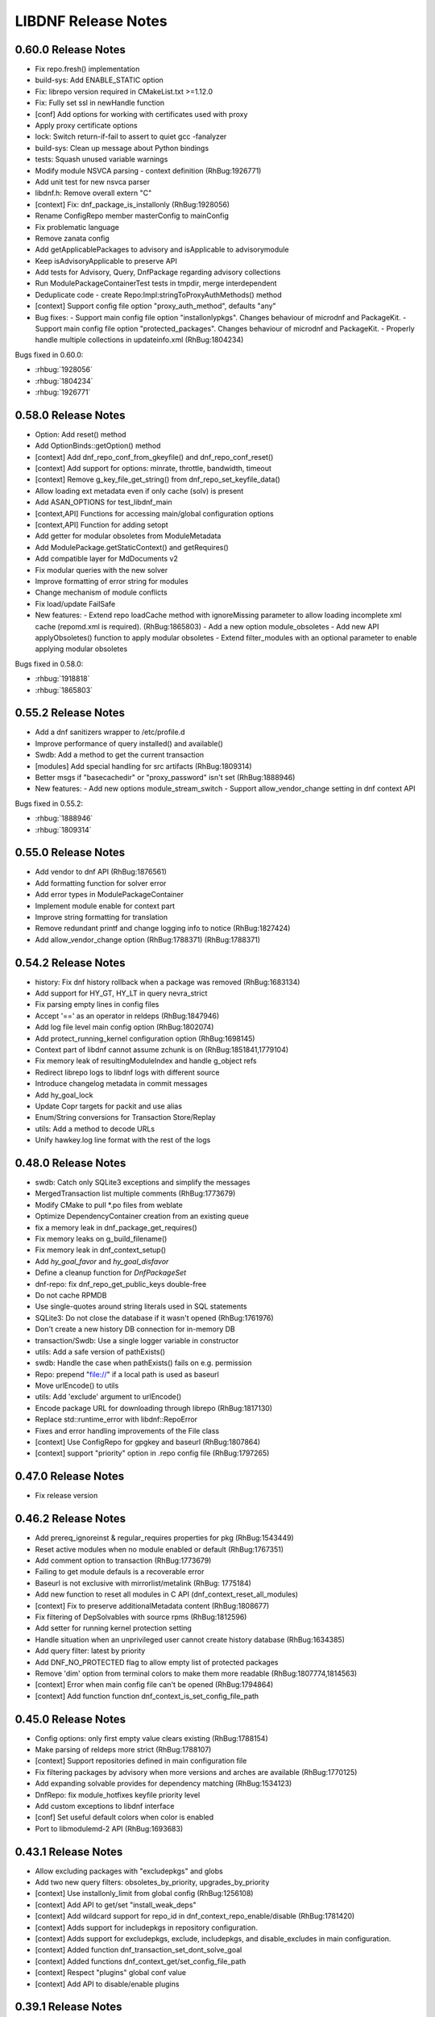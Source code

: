 ..
  Copyright (C) 2014-2018 Red Hat, Inc.

  This copyrighted material is made available to anyone wishing to use,
  modify, copy, or redistribute it subject to the terms and conditions of
  the GNU General Public License v.2, or (at your option) any later version.
  This program is distributed in the hope that it will be useful, but WITHOUT
  ANY WARRANTY expressed or implied, including the implied warranties of
  MERCHANTABILITY or FITNESS FOR A PARTICULAR PURPOSE.  See the GNU General
  Public License for more details.  You should have received a copy of the
  GNU General Public License along with this program; if not, write to the
  Free Software Foundation, Inc., 51 Franklin Street, Fifth Floor, Boston, MA
  02110-1301, USA.  Any Red Hat trademarks that are incorporated in the
  source code or documentation are not subject to the GNU General Public
  License and may only be used or replicated with the express permission of
  Red Hat, Inc.

######################
 LIBDNF Release Notes
######################

====================
0.60.0 Release Notes
====================

- Fix repo.fresh() implementation
- build-sys: Add ENABLE_STATIC option
- Fix: librepo version required in CMakeList.txt >=1.12.0
- Fix: Fully set ssl in newHandle function
- [conf] Add options for working with certificates used with proxy
- Apply proxy certificate options
- lock: Switch return-if-fail to assert to quiet gcc -fanalyzer
- build-sys: Clean up message about Python bindings
- tests: Squash unused variable warnings
- Modify module NSVCA parsing - context definition (RhBug:1926771)
- Add unit test for new nsvca parser
- libdnf.h: Remove overall extern "C"
- [context] Fix: dnf_package_is_installonly (RhBug:1928056)
- Rename ConfigRepo member masterConfig to mainConfig
- Fix problematic language
- Remove zanata config
- Add getApplicablePackages to advisory and isApplicable to advisorymodule
- Keep isAdvisoryApplicable to preserve API
- Add tests for Advisory, Query, DnfPackage regarding advisory collections
- Run ModulePackageContainerTest tests in tmpdir, merge interdependent
- Deduplicate code - create Repo:Impl:stringToProxyAuthMethods() method
- [context] Support config file option "proxy_auth_method", defaults "any"

- Bug fixes:
  - Support main config file option "installonlypkgs".      Changes behaviour of microdnf and PackageKit.
  - Support main config file option "protected_packages".      Changes behaviour of microdnf and PackageKit.
  - Properly handle multiple collections in updateinfo.xml (RhBug:1804234)

Bugs fixed in 0.60.0:

* :rhbug:`1928056`
* :rhbug:`1804234`
* :rhbug:`1926771`

====================
0.58.0 Release Notes
====================

- Option: Add reset() method
- Add OptionBinds::getOption() method
- [context] Add dnf_repo_conf_from_gkeyfile() and dnf_repo_conf_reset()
- [context] Add support for options: minrate, throttle, bandwidth, timeout
- [context] Remove g_key_file_get_string() from dnf_repo_set_keyfile_data()
- Allow loading ext metadata even if only cache (solv) is present
- Add ASAN_OPTIONS for test_libdnf_main
- [context,API] Functions for accessing main/global configuration options
- [context,API] Function for adding setopt
- Add getter for modular obsoletes from ModuleMetadata
- Add ModulePackage.getStaticContext() and getRequires()
- Add compatible layer for MdDocuments v2
- Fix modular queries with the new solver
- Improve formatting of error string for modules
- Change mechanism of module conflicts
- Fix load/update FailSafe

- New features:
  - Extend repo loadCache method with ignoreMissing parameter to allow loading incomplete xml cache (repomd.xml is required). (RhBug:1865803)
  - Add a new option module_obsoletes
  - Add new API applyObsoletes() function to apply modular obsoletes
  - Extend filter_modules with an optional parameter to enable applying modular obsoletes

Bugs fixed in 0.58.0:

* :rhbug:`1918818`
* :rhbug:`1865803`

====================
0.55.2 Release Notes
====================

- Add a dnf sanitizers wrapper to /etc/profile.d
- Improve performance of query installed() and available()
- Swdb: Add a method to get the current transaction
- [modules] Add special handling for src artifacts (RhBug:1809314)
- Better msgs if "basecachedir" or "proxy_password" isn't set (RhBug:1888946)

- New features:
  - Add new options module_stream_switch
  - Support allow_vendor_change setting in dnf context API

Bugs fixed in 0.55.2:

* :rhbug:`1888946`
* :rhbug:`1809314`

====================
0.55.0 Release Notes
====================

- Add vendor to dnf API (RhBug:1876561)
- Add formatting function for solver error
- Add error types in ModulePackageContainer
- Implement module enable for context part
- Improve string formatting for translation
- Remove redundant printf and change logging info to notice (RhBug:1827424)
- Add allow_vendor_change option (RhBug:1788371) (RhBug:1788371)


====================
0.54.2 Release Notes
====================

- history: Fix dnf history rollback when a package was removed (RhBug:1683134)
- Add support for HY_GT, HY_LT in query nevra_strict
- Fix parsing empty lines in config files
- Accept '==' as an operator in reldeps (RhBug:1847946)
- Add log file level main config option (RhBug:1802074)
- Add protect_running_kernel configuration option (RhBug:1698145)
- Context part of libdnf cannot assume zchunk is on (RhBug:1851841,1779104)
- Fix memory leak of resultingModuleIndex and handle g_object refs
- Redirect librepo logs to libdnf logs with different source
- Introduce changelog metadata in commit messages
- Add hy_goal_lock
- Update Copr targets for packit and use alias
- Enum/String conversions for Transaction Store/Replay
- utils: Add a method to decode URLs
- Unify hawkey.log line format with the rest of the logs

====================
0.48.0 Release Notes
====================

- swdb: Catch only SQLite3 exceptions and simplify the messages
- MergedTransaction list multiple comments (RhBug:1773679)
- Modify CMake to pull *.po files from weblate
- Optimize DependencyContainer creation from an existing queue
- fix a memory leak in dnf_package_get_requires()
- Fix memory leaks on g_build_filename()
- Fix memory leak in dnf_context_setup()
- Add `hy_goal_favor` and `hy_goal_disfavor`
- Define a cleanup function for `DnfPackageSet`
- dnf-repo: fix dnf_repo_get_public_keys double-free
- Do not cache RPMDB
- Use single-quotes around string literals used in SQL statements
- SQLite3: Do not close the database if it wasn't opened (RhBug:1761976)
- Don't create a new history DB connection for in-memory DB
- transaction/Swdb: Use a single logger variable in constructor
- utils: Add a safe version of pathExists()
- swdb: Handle the case when pathExists() fails on e.g. permission
- Repo: prepend "file://" if a local path is used as baseurl
- Move urlEncode() to utils
- utils: Add 'exclude' argument to urlEncode()
- Encode package URL for downloading through librepo (RhBug:1817130)
- Replace std::runtime_error with libdnf::RepoError
- Fixes and error handling improvements of the File class
- [context] Use ConfigRepo for gpgkey and baseurl (RhBug:1807864)
- [context] support "priority" option in .repo config file (RhBug:1797265)

====================
0.47.0 Release Notes
====================

- Fix release version

====================
0.46.2 Release Notes
====================

- Add prereq_ignoreinst & regular_requires properties for pkg (RhBug:1543449)
- Reset active modules when no module enabled or default (RhBug:1767351)
- Add comment option to transaction (RhBug:1773679)
- Failing to get module defauls is a recoverable error
- Baseurl is not exclusive with mirrorlist/metalink (RhBug: 1775184)
- Add new function to reset all modules in C API (dnf_context_reset_all_modules)
- [context] Fix to preserve additionalMetadata content (RhBug:1808677)
- Fix filtering of DepSolvables with source rpms (RhBug:1812596)
- Add setter for running kernel protection setting
- Handle situation when an unprivileged user cannot create history database (RhBug:1634385)
- Add query filter: latest by priority
- Add DNF_NO_PROTECTED flag to allow empty list of protected packages
- Remove 'dim' option from terminal colors to make them more readable (RhBug:1807774,1814563)
- [context] Error when main config file can't be opened (RhBug:1794864)
- [context] Add function function dnf_context_is_set_config_file_path

====================
0.45.0 Release Notes
====================

- Config options: only first empty value clears existing (RhBug:1788154)
- Make parsing of reldeps more strict (RhBug:1788107)
- [context] Support repositories defined in main configuration file
- Fix filtering packages by advisory when more versions and arches are available (RhBug:1770125)
- Add expanding solvable provides for dependency matching (RhBug:1534123)
- DnfRepo: fix module_hotfixes keyfile priority level
- Add custom exceptions to libdnf interface
- [conf] Set useful default colors when color is enabled
- Port to libmodulemd-2 API (RhBug:1693683)

====================
0.43.1 Release Notes
====================

- Allow excluding packages with "excludepkgs" and globs
- Add two new query filters: obsoletes_by_priority, upgrades_by_priority
- [context] Use installonly_limit from global config (RhBug:1256108)
- [context] Add API to get/set "install_weak_deps"
- [context] Add wildcard support for repo_id in dnf_context_repo_enable/disable (RhBug:1781420)
- [context] Adds support for includepkgs in repository configuration.
- [context] Adds support for excludepkgs, exclude, includepkgs, and disable_excludes in main configuration.
- [context] Added function dnf_transaction_set_dont_solve_goal
- [context] Added functions dnf_context_get/set_config_file_path
- [context] Respect "plugins" global conf value
- [context] Add API to disable/enable plugins

====================
0.39.1 Release Notes
====================

- Report reason how package was excluded (RhBug:1649754)
- Additional Arm detection improvements (RhBug:1691430)
- Set skip_if_unavailable for media repos to skip their update (RhBug:1716067)
- Add support of xml:base for remote and local url in context (RhBug:1734350, 1717865)

====================
0.38.1 Release Notes
====================

- Handle NoModuleException in dnf_context_reset_modules (RhBug:1767453)
- Add missing C function hy_nevra_free() for HyNevra deallocation
- Context part of libdnf now uses metadata_expire from global configuration 

====================
0.37.1 Release Notes
====================

- Change the best option default to false
- Use more descriptive message when failed to retrieve GPG key (RhBug:1605117)
- Add removeMetadataTypeFromDownload function to the API
- Context part of libdnf can now read vars (urlvars) from dirs and environment
- Throw exception immediately if file cannot be opened
- Add test when there is no primary metadata in compatible format (RhBug:1744960)
- Various improvements to countme features
- Don't abort on rpmdb checksum calculation failure
- Enable module dependency trees when using set_modules_enabled_by_pkgset() (RhBug:1762314)
- Resolve problem with --best and search in provides (RhBug:1737469)
- New method "Query::filterSubject()", replaces Solution::getBestSolution()
- The Solution class was removed
- Add query argument into get_best_query and get_best_solution
- Add module reset function into dnf_context
- Add method to get all repository metadata locations
- Catch NoModuleException in case of not existent value was used in persistor (RhBug:1761773)

====================
0.35.5 Release Notes
====================

- Fix crash in PackageKit (RhBug:1636803)
- Do not create @System.solv files (RhBug:1707995)
- Set LRO_CACHEDIR so zchunk works again (RhBug:1739867)
- Don't reinstall modified packages with the same NEVRA (RhBug:1644241)
- Fix bug when moving temporary repository metadata after download (RhBug:1700341)
- Improve detection of extras packages by comparing (name, arch) pair instead of full NEVRA (RhBuh:1684517)
- Improve handling multilib packages in the history command (RhBug:1728637)
- Repo download: use full error description into the exception text (RhBug:1741442)
- Properly close hawkey.log (RhBug:1594016)
- Fix dnf updateinfo --update to not list advisories for packages updatable only from non-enabled modules
- Apply modular filtering by package name (RhBug:1702729)

====================
0.35.3 Release Notes
====================

- Detect armv7 with crypto extension only on arm version >= 8
- A new standardized User-Agent field consisting of the libdnf and OS version
  (including the variant) (RhBug:1156007)
- Add basic countme support (RhBug:1647454)

====================
0.35.2 Release Notes
====================

- Make libdnf own its plugin directory (RhBug:1714265)
- Don't disable nonexistent but required repositories (RhBug:1689331)
- Set priority of dnf.conf.d drop-ins
- Fix toString() to not insert [] (RhBug:1584442)
- Ignore trailing blank lines in config (RhBug:1722493)
- Fix handling large number of filenames on input (RhBug:1690915)
- Fix attaching/detaching of libsolvRepo (RhBug:1727343,1727424)

====================
0.35.1 Release Notes
====================
- Skip invalid key files in "/etc/pki/rpm-gpg" with warning (RhBug:1644040)
- Enable timestamp preserving for downloaded data (RhBug:1688537)
- Set default to skip_if_unavailable=false (RhBug:1679509)
- Add configuration option skip_if_unavailable (RhBug:1689931)
- Fix 'database is locked' error (RhBug:1631533)
- Replace the 'Failed to synchronize cache' message (RhBug:1712055)
- Fix 'no such table: main.trans_cmdline' error (RhBug:1596540)
- Add support of modular FailSafe (RhBug:1623128)
- Add support of DNF main config file in context; used by PackageKit and microdnf (RhBug:1689331)
- Exit gpg-agent after repokey import (RhBug:1650266)

====================
0.33.0 Release Notes
====================
- Enhance logging handling
- Do not log DEBUG messages by default
- Also add subkeys when adding GPG keys
- Reintroduce hawkey.Repo (deprecated, for compatibility)
- [module] Fix swig binding for getModuleDependencies()

====================
0.31.0 Release Notes
====================
- Installroot now requires absolute path
- Support "_none_" value for repo option "proxy" (RhBug:1680272)
- Add support for Module advisories
- Add support for xml:base attribute from primary.xml (RhBug:1691315)
- Improve detection of Platform ID (RhBug:1688462)

====================
0.28.1 Release Notes
====================
- Return empty query if incorrect reldep (RhBug:1687135)
- ConfigParser: Improve compatibility with Python ConfigParser and dnf-plugin-spacewalk (RhBug:1692044)
- ConfigParser: Unify default set of string represenation of boolean values
- Fix segfault when interrupting dnf process (RhBug:1610456)

====================
0.28.0 Release Notes
====================
- Exclude module pkgs that have conflict (RhBug:1670496)
- Fix zchunk configuration flags
- Enhance config parser to preserve order of data, and keep comments and format
- [history] Allow using :memory: db to avoid disk writes
- Improve ARM detection
- Add support for SHA-384

====================
0.26.0 Release Notes
====================
- Enhance modular solver to handle enabled and default module streams differently (RhBug:1648839)
- Add support of wild cards for modules (RhBug:1644588)
- Add best as default behavior (RhBug:1671683,1670776)

====================
0.24.1 Release Notes
====================
- Add support for zchunk
- Enhance LIBDNF plugins support
- Enhance sorting for module list (RhBug:1590358)
- [repo] Check whether metadata cache is expired (RhBug:1539620,1648274)
- [DnfRepo] Add methods for alternative repository metadata type and download (RhBug:1656314)
- Remove installed profile on module  enable or disable (RhBug:1653623)
- [sack] Implement dnf_sack_get_rpmdb_version()

====================
0.22.3 Release Notes
====================
- Modify solver_describe_decision to report cleaned (RhBug:1486749)
- [swdb] create persistent WAL files (RhBug:1640235)
- Relocate ModuleContainer save hook (RhBug:1632518)
- [transaction] Fix transaction item lookup for obsoleted packages (RhBug: 1642796)
- Fix memory leaks and memory allocations
- [repo] Possibility to extend downloaded repository metadata

====================
0.22.0 Release Notes
====================
- Fix segfault in repo_internalize_trigger (RhBug:1375895)
- Change sorting of installonly packages (RhBug:1627685)
- [swdb] Fixed pattern searching in history db (RhBug:1635542)
- Check correctly gpg for repomd when refresh is used (RhBug:1636743)
- [conf] Provide additional VectorString methods for compatibility with Python list.
- [plugins] add plugin loading and hooks into libdnf

====================
0.20.0 Release Notes
====================
- [module] Report module solver errors
- [module] Enhance module commands and errors
- [transaction] Fixed several problems with SWDB
- Remove unneeded regex URL tests (RhBug:1598336)
- Allow quoted values in ini files (RhBug:1624056)
- Filter out not unique set of solver problems (RhBug:1564369)
- Disable python2 build for Fedora 30+

====================
0.19.1 Release Notes
====================
- Fix compilation errors on gcc-4.8.5
- [module] Allow module queries on disabled modules

====================
0.19.0 Release Notes
====================
- [query] Reldeps can contain a space char (RhBug:1612462)
- [transaction] Avoid adding duplicates via Transaction::addItem()
- Fix compilation errors on gcc-4.8.5
- [module] Make available ModuleProfile using SWIG
- [module] Redesign module disable and reset

====================
0.18.0 Release Notes
====================
- [repo] Implement GPG key import
- [repo] Introduce Repo class replacing dnf.repo.Repo
- [context] Fix memory corruption in dnf_context
- [rhsm] Fix: RHSM don't write .repo file with same content (RhBug:1600452)
- [module] Create /etc/dnf/modules.d if it doesn't exist.
- [module] Forward C++ exceptions to bindings.

====================
0.17.2 Release Notes
====================
- [sqlite3] Change db locking mode to DEFAULT.
- [doc] Add libsmartcols-devel to devel deps.

====================
0.17.1 Release Notes
====================
- [module] Solve a problem in python constructor of NSVCAP if no version.
- [translations] Update translations from zanata.
- [transaction] Fix crash after using dnf.comps.CompsQuery and forking the process in Anaconda.
- [module] Support for resetting module state.
- [output] Introduce wrapper for smartcols.

====================
0.17.0 Release Notes
====================
- [conf] Add module_platform_id option.
- [module] Add ModulePackageContainer class.
- [module] Add ModulePersistor class.
- [sack] Module filtering made available in python API
- [sack] Module auto-enabling according to installed packages

====================
0.16.1 Release Notes
====================
* Implement 'module_hotfixes' conf option to skip filtering RPMs from hotfix repos.
* Fix distupgrade filter, allow downgrades.
* Module dependency resolution
* Platform pseudo-module based on /etc/os-release
* Add Goal::listSuggested()

====================
0.16.0 Release Notes
====================
* Fix RHSM plugin
* Add support for logging

====================
0.15.2 Release Notes
====================

Bugs fixed in 0.15.2:

* :rhbug:`1595487`

====================
0.15.0 Release Notes
====================

* Filtering rpms by module metadata
* New SWIG bindings
* New history database
* New config classes
* Query performance improvements
* New query filter nevra_strict

Bugs fixed in 0.15.0:

* :rhbug:`1498207`
* :rhbug:`1500361`
* :rhbug:`1486749`
* :rhbug:`1525542`
* :rhbug:`1550030`
* :rhbug:`1576749`
* :rhbug:`1537981`
* :rhbug:`1588443`
* :rhbug:`1565647`

====================
0.11.1 Release Notes
====================

* Improvement query performance
* Run file query in hy_subject_get_best_solution only for files (arguments that start with ``/`` or ``*/``)

Bugs fixed in 0.11.1:

* :rhbug:`1498207`

====================
0.10.1 Release Notes
====================

It improves query performance with ``name`` and ``arch`` filters. Also ``nevra`` filter will now
handle string with or without ``epoch``.
Additionally for python bindings it renames ``NEVRA._has_just_name()`` to ``NEVRA.has_just_name()``
due to movement of code into c part of library.

Bugs fixed in 0.10.1:

* :rhbug:`1260242`
* :rhbug:`1485881`
* :rhbug:`1361187`

===================
0.9.3 Release Notes
===================

It moves query glob optimization from python code to C part.

Bugs fixed in 0.9.3:

* :rhbug:`1381506`
* :rhbug:`1464249`

===================
0.1.7 Release Notes
===================
Released: 2014-12-19

Notes:
 - librepo >= 1.7.11 is now required

New Features:
 - Add HIF_SOURCE_UPDATE_FLAG_SIMULATE (Richard Hughes)
 - Add a large number of GPG tests (Richard Hughes)
 - Add hif_source_get_filename_md() (Richard Hughes)
 - Add the concept of metadata-only software sources (Richard Hughes)
 - Support appstream and appstream-icons metadata types (Richard Hughes)

Bugfixes:
 - Automatically import public keys into the librepo keyring (Richard Hughes)
 - Call hif_state_set_allow_cancel() when the state is uncancellable (Richard Hughes)
 - Correctly update sources with baseurls ending with a slash (Richard Hughes)
 - Don't unref the HifSource when invalidating as this is not threadsafe (Richard Hughes)
 - Fix crash when parsing the bumblebee.repo file (Richard Hughes)
 - Improve handling of local metadata (Richard Hughes)
 - Only set LRO_GPGCHECK when repo_gpgcheck=1 (Richard Hughes)

===================
0.1.6 Release Notes
===================
Released: 2014-11-10

New Features:
 - Add support for package reinstallation and downgrade (Michal Minar)
 - Copy the vendor cache if present (Richard Hughes)

Bugfixes:
 - Allow to get repo loader out of context (Michal Minar)
 - Ensure created directories are world-readable (Richard Hughes)
 - Support local repositories (Michal Minar)

===================
0.1.5 Release Notes
===================
Released: 2014-09-22

Bugfixes:
 - Add all native architectures for ARM and i386 (Richard Hughes)
 - Check for libQtGui rather than libkde* to detect GUI apps (Kevin Kofler)

===================
0.1.4 Release Notes
===================
Released: 2014-09-12

New Features:
 - Add hif_source_commit() so we don't rewrite the file for each change (Richard Hughes)
 - Allow setting the default lock directory (Richard Hughes)

Bugfixes:
 - Ensure all the required directories exist when setting up the context (Richard Hughes)
 - Use a real path for hy_sack_create() (Richard Hughes)

===================
0.1.3 Release Notes
===================
Released: 2014-09-01

Bugfixes:
 - Add an error path for when the sources are not valid (Richard Hughes)
 - Do not call hif_context_setup_sack() automatically (Richard Hughes)
 - Don't error out for missing treeinfo files (Kalev Lember)
 - Fix a logic error to fix refreshing with HIF_SOURCE_UPDATE_FLAG_FORCE (Richard Hughes)

===================
0.1.2 Release Notes
===================
Released: 2014-07-17

Notes:

New Features:
 - Add HifContext accessor in -private for HifState (Colin Walters)
 - Improve rpm callback handling for packages in the cleanup state (Kalev Lember)

Bugfixes:
 - Add name of failing repository (Colin Walters)
 - Create an initial sack in HifContext (Colin Walters)
 - Error if we can't find any package matching provided name (Colin Walters)
 - Fix a mixup of HifStateAction and HifPackageInfo (Kalev Lember)
 - Only set librepo option if value is set (Colin Walters)
 - Respect install root for rpmdb Packages monitor (Colin Walters)
 - Update Makefile.am (Elan Ruusamäe)

===================
0.1.1 Release Notes
===================
Released: 2014-06-23

New Features:
 - Only add system repository if it exists (Colin Walters)

Bugfixes:
 - Add private accessors for goal/sack (Colin Walters)
 - Fix a potential crash when removing software (Richard Hughes)
 - Pass install root to hawkey (Colin Walters)

===================
0.1.0 Release Notes
===================
Released: 2014-06-10

Notes:
 - This is the first release of a simple library that uses librepo and hawkey
   to do some high level package management tasks.
 - libhif is not 100% API or ABI stable yet.

New Features:
 - Add HifContext as a high level operation (Richard Hughes)

Bugfixes:
 - Add several g-i annotations (Colin Walters)
 - Correctly set the cleanup status (Kalev Lember)
 - Fix a crash when using hif_source_set_keyfile_data() (Richard Hughes)
 - Use GLib version macros to pin to 2.36 by default (Colin Walters)

